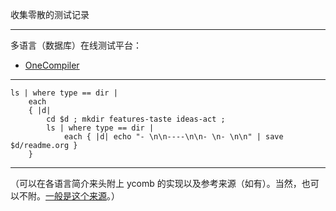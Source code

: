 
收集零散的测试记录

-----

多语言（数据库）在线测试平台：

- [[https://onecompiler.com/][OneCompiler]]

-----

#+BEGIN_SRC nushell
ls | where type == dir |
    each
    { |d|
        cd $d ; mkdir features-taste ideas-act ;
        ls | where type == dir |
            each { |d| echo "- \n\n----\n\n- \n- \n\n" | save $d/readme.org }
    }
#+END_SRC

-----

（可以在各语言简介来头附上 ycomb 的实现以及参考来源（如有）。当然，也可以不附。[[https://rosettacode.org/wiki/Y_combinator][一般是这个来源]]。）
